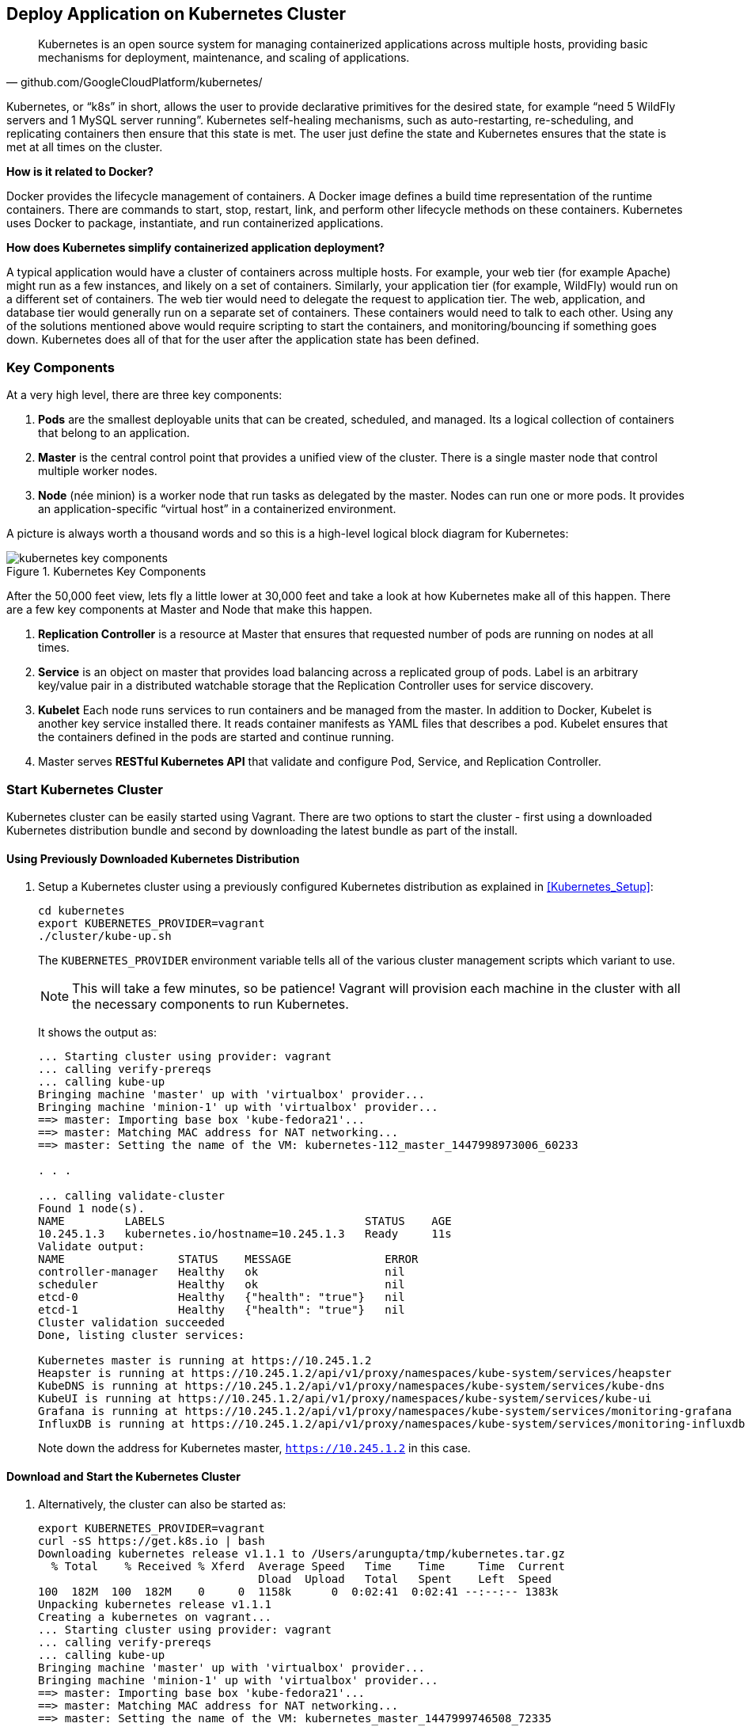 ## Deploy Application on Kubernetes Cluster

[quote, github.com/GoogleCloudPlatform/kubernetes/]
Kubernetes is an open source system for managing containerized applications across multiple hosts, providing basic mechanisms for deployment, maintenance, and scaling of applications.

Kubernetes, or "`k8s`" in short, allows the user to provide declarative primitives for the desired state, for example "`need 5 WildFly servers and 1 MySQL server running`". Kubernetes self-healing mechanisms, such as auto-restarting, re-scheduling, and replicating containers then ensure that this state is met. The user just define the state and Kubernetes ensures that the state is met at all times on the cluster.

*How is it related to Docker?*

Docker provides the lifecycle management of containers. A Docker image defines a build time representation of the runtime containers. There are commands to start, stop, restart, link, and perform other lifecycle methods on these containers. Kubernetes uses Docker to package, instantiate, and run containerized applications.

*How does Kubernetes simplify containerized application deployment?*

A typical application would have a cluster of containers across multiple hosts. For example, your web tier (for example Apache) might run as a few instances, and likely on a set of containers. Similarly, your application tier (for example, WildFly) would run on a different set of containers. The web tier would need to delegate the request to application tier. The web, application, and database tier would generally run on a separate set of containers. These containers would need to talk to each other. Using any of the solutions mentioned above would require scripting to start the containers, and monitoring/bouncing if something goes down. Kubernetes does all of that for the user after the application state has been defined.

### Key Components

At a very high level, there are three key components:

. *Pods* are the smallest deployable units that can be created, scheduled, and managed. Its a logical collection of containers that belong to an application.
. *Master* is the central control point that provides a unified view of the cluster. There is a single master node that control multiple worker nodes.
. *Node* (née minion) is a worker node that run tasks as delegated by the master. Nodes can run one or more pods. It provides an application-specific "`virtual host`" in a containerized environment.

A picture is always worth a thousand words and so this is a high-level logical block diagram for Kubernetes:

.Kubernetes Key Components
image::kubernetes-key-components.png[]

After the 50,000 feet view, lets fly a little lower at 30,000 feet and take a look at how Kubernetes make all of this happen. There are a few key components at Master and Node that make this happen.

. *Replication Controller* is a resource at Master that ensures that requested number of pods are running on nodes at all times.
. *Service* is an object on master that provides load balancing across a replicated group of pods.
Label is an arbitrary key/value pair in a distributed watchable storage that the Replication Controller uses for service discovery.
. *Kubelet* Each node runs services to run containers and be managed from the master. In addition to Docker, Kubelet is another key service installed there. It reads container manifests as YAML files that describes a pod. Kubelet ensures that the containers defined in the pods are started and continue running.
. Master serves *RESTful Kubernetes API* that validate and configure Pod, Service, and Replication Controller.

### Start Kubernetes Cluster

Kubernetes cluster can be easily started using Vagrant. There are two options to start the cluster - first using a downloaded Kubernetes distribution bundle and second by downloading the latest bundle as part of the install.

#### Using Previously Downloaded Kubernetes Distribution

. Setup a Kubernetes cluster using a previously configured Kubernetes distribution as explained in <<Kubernetes_Setup>>:
+
[source, text]
----
cd kubernetes
export KUBERNETES_PROVIDER=vagrant
./cluster/kube-up.sh
----
+
The `KUBERNETES_PROVIDER` environment variable tells all of the various cluster management scripts which variant to use.
+
NOTE: This will take a few minutes, so be patience! Vagrant will provision each machine in the cluster with all the necessary components to run Kubernetes.
+
It shows the output as:
+
[source, text]
----
... Starting cluster using provider: vagrant
... calling verify-prereqs
... calling kube-up
Bringing machine 'master' up with 'virtualbox' provider...
Bringing machine 'minion-1' up with 'virtualbox' provider...
==> master: Importing base box 'kube-fedora21'...
==> master: Matching MAC address for NAT networking...
==> master: Setting the name of the VM: kubernetes-112_master_1447998973006_60233

. . .

... calling validate-cluster
Found 1 node(s).
NAME         LABELS                              STATUS    AGE
10.245.1.3   kubernetes.io/hostname=10.245.1.3   Ready     11s
Validate output:
NAME                 STATUS    MESSAGE              ERROR
controller-manager   Healthy   ok                   nil
scheduler            Healthy   ok                   nil
etcd-0               Healthy   {"health": "true"}   nil
etcd-1               Healthy   {"health": "true"}   nil
Cluster validation succeeded
Done, listing cluster services:

Kubernetes master is running at https://10.245.1.2
Heapster is running at https://10.245.1.2/api/v1/proxy/namespaces/kube-system/services/heapster
KubeDNS is running at https://10.245.1.2/api/v1/proxy/namespaces/kube-system/services/kube-dns
KubeUI is running at https://10.245.1.2/api/v1/proxy/namespaces/kube-system/services/kube-ui
Grafana is running at https://10.245.1.2/api/v1/proxy/namespaces/kube-system/services/monitoring-grafana
InfluxDB is running at https://10.245.1.2/api/v1/proxy/namespaces/kube-system/services/monitoring-influxdb
----
+
Note down the address for Kubernetes master, `https://10.245.1.2` in this case.

#### Download and Start the Kubernetes Cluster

. Alternatively, the cluster can also be started as:
+
[source, text]
----
export KUBERNETES_PROVIDER=vagrant
curl -sS https://get.k8s.io | bash
Downloading kubernetes release v1.1.1 to /Users/arungupta/tmp/kubernetes.tar.gz
  % Total    % Received % Xferd  Average Speed   Time    Time     Time  Current
                                 Dload  Upload   Total   Spent    Left  Speed
100  182M  100  182M    0     0  1158k      0  0:02:41  0:02:41 --:--:-- 1383k
Unpacking kubernetes release v1.1.1
Creating a kubernetes on vagrant...
... Starting cluster using provider: vagrant
... calling verify-prereqs
... calling kube-up
Bringing machine 'master' up with 'virtualbox' provider...
Bringing machine 'minion-1' up with 'virtualbox' provider...
==> master: Importing base box 'kube-fedora21'...
==> master: Matching MAC address for NAT networking...
==> master: Setting the name of the VM: kubernetes_master_1447999746508_72335

. . .

... calling validate-cluster
Found 1 node(s).
NAME         LABELS                              STATUS    AGE
10.245.1.3   kubernetes.io/hostname=10.245.1.3   Ready     5s
Validate output:
NAME                 STATUS    MESSAGE              ERROR
controller-manager   Healthy   ok                   nil
scheduler            Healthy   ok                   nil
etcd-0               Healthy   {"health": "true"}   nil
etcd-1               Healthy   {"health": "true"}   nil
Cluster validation succeeded
Done, listing cluster services:

Kubernetes master is running at https://10.245.1.2
Heapster is running at https://10.245.1.2/api/v1/proxy/namespaces/kube-system/services/heapster
KubeDNS is running at https://10.245.1.2/api/v1/proxy/namespaces/kube-system/services/kube-dns
KubeUI is running at https://10.245.1.2/api/v1/proxy/namespaces/kube-system/services/kube-ui
Grafana is running at https://10.245.1.2/api/v1/proxy/namespaces/kube-system/services/monitoring-grafana
InfluxDB is running at https://10.245.1.2/api/v1/proxy/namespaces/kube-system/services/monitoring-influxdb

Kubernetes binaries at /Users/arungupta/tmp/kubernetes/cluster/
You may want to add this directory to your PATH in $HOME/.profile
Installation successful!
----

#### Verify the Cluster

. Verify the Kubernetes cluster as:
+
[source, text]
----
kubernetes> vagrant status
Current machine states:

master                    running (virtualbox)
minion-1                  running (virtualbox)

This environment represents multiple VMs. The VMs are all listed
above with their current state. For more information about a specific
VM, run `vagrant status NAME`.
----
+
By default, the Vagrant setup will create a single Master and one node. Each VM will take 1 GB, so make sure you have at least 2GB to 4GB of free memory (plus appropriate free disk space).
+
NOTE: By default, only one node is created. This can be manipulated by setting an environment variable NUM_MINIONS variable to an integer before invoking `kube-up.sh` script.
+
.Kubernetes Cluster using Vagrant
image::kubernetes-cluster-vagrant.png[]
+
By default, each VM in the cluster is running Fedora, Kubelet is installed into ``systemd'', and all other Kubernetes services are running as containers on Master.
+
. Access https://10.245.1.2 (or whatever IP address is assigned to your kubernetes cluster start up log). This may present the warning as shown below:
+
image::kubernetes-master-default-output-certificate.png[]
+
Click on '`Advanced`', on '`Proceed to 10.245.1.2`', enter the username as '`vagrant`' and password as '`vagrant`' to see the output as:
+
.Kubernetes Output from Master
image::kubernetes-master-default-output.png[]
+
Check the list of nodes as:
+
[source, text]
----
./cluster/kubectl.sh get nodes
NAME         LABELS                              STATUS
10.245.1.3   kubernetes.io/hostname=10.245.1.3   Ready
----
+
. Check the list of pods:
+
[source, text]
----
./cluster/kubectl.sh get po
NAME      READY     STATUS    RESTARTS   AGE
----
+
. Check the list of services running:
+
[source, text]
----
./cluster/kubectl.sh get svc
NAME         CLUSTER_IP   EXTERNAL_IP   PORT(S)   SELECTOR   AGE
kubernetes   10.247.0.1   <none>        443/TCP   <none>     29m
----
+
. Check the list of replication controllers:
+
[source, text]
----
./cluster/kubectl.sh get rc
CONTROLLER   CONTAINER(S)   IMAGE(S)   SELECTOR   REPLICAS
----

[[Deploy_JavaEE_Kubernetes_Multiple_Config]]
### Deploy Java EE Application (multiple configuration files)

Pods, and the IP addresses assigned to them, are ephemeral. If a pod dies then Kubernetes will recreate that pod because of its self-healing features, but it might recreate it on a different host. Even if it is on the same host, a different IP address could be assigned to it. And so any application cannot rely upon the IP address of the pod.

Kubernetes services is an abstraction which defines a logical set of pods. A service is typically back-ended by one or more physical pods (associated using labels), and it has a permanent IP address that can be used by other pods/applications. For example, WildFly pod can not directly connect to a MySQL pod but can connect to MySQL service. In essence, Kubernetes service offers clients an IP and port pair which, when accessed, redirects to the appropriate backends.

.Kubernetes Service
image::kubernetes-service.png[]

NOTE: In this case, all the pods are running on a single node. This is because, that is the default number for a Kubernetes cluster. The pod can be on another node if more number of nodes are configured to start in the cluster.

Any Service that a Pod wants to access must be created before the Pod itself, or else the environment variables will not be populated.

The order of Service and the targeted Pods does not matter. However Service needs to be started before any other Pods consuming the Service are started.

#### Start MySQL Pod

. Start MySQL Pod:
+
[source, text]
----
./cluster/kubectl.sh create -f ~/workspaces/docker-java/attendees/kubernetes/app-mysql-pod.yaml
pod "mysql-pod" created
----
+
It uses the following configuration file:
+
[source, yaml]
----
apiVersion: v1
kind: Pod
metadata:
  name: mysql-pod
  labels:
    name: mysql-pod
    context: docker-k8s-lab
spec:
  containers:
    -
      name: mysql
      image: mysql:latest
      env:
        -
          name: "MYSQL_USER"
          value: "mysql"
        -
          name: "MYSQL_PASSWORD"
          value: "mysql"
        -
          name: "MYSQL_DATABASE"
          value: "sample"
        -
          name: "MYSQL_ROOT_PASSWORD"
          value: "supersecret"
      ports:
        -
          containerPort: 3306
----
+
. Get status of the Pod:
+
[source, text]
----
./cluster/kubectl.sh get -w po
NAME        READY     STATUS    RESTARTS   AGE
mysql-pod   0/1       Pending   0          16s
NAME        READY     STATUS    RESTARTS   AGE
mysql-pod   0/1       Running   0          53s
mysql-pod   1/1       Running   0         53s
----
+
`-w` watches for changes to the requested object. Wait for the MySQL pod to be in Running status.

#### Start MySQL service

. Start MySQL Service:
+
[source, text]
----
./cluster/kubectl.sh create -f ~/workspaces/docker-java/attendees/kubernetes/app-mysql-service.yaml
service "mysql-service" created
----
+
It uses the following configuration file:
+
[source, yaml]
----
apiVersion: v1
kind: Service
metadata:
  name: mysql-service
  labels:
    name: mysql-pod
    context: docker-k8s-lab
spec:
  ports:
    # the port that this service should serve on
    - port: 3306
  # label keys and values that must match in order to receive traffic for this service
  selector:
    name: mysql-pod
    context: docker-k8s-lab
----
+
Once again, the label "`context: docker-k8s-lab`" is used. This simplifies querying the created pods later on.
+
. Get status of the Service:
+
[source, text]
----
./cluster/kubectl.sh get svc
NAME            CLUSTER_IP       EXTERNAL_IP   PORT(S)    SELECTOR                                AGE
kubernetes      10.247.0.1       <none>        443/TCP    <none>                                  32m
mysql-service   10.247.241.209   <none>        3306/TCP   context=docker-k8s-lab,name=mysql-pod   34s
----
+
If multiple services are running, then it can be narrowed by specifying the labels:
+
[source, text]
----
./cluster/kubectl.sh get svc -l context=docker-k8s-lab,name=mysql-pod
NAME            CLUSTER_IP       EXTERNAL_IP   PORT(S)    SELECTOR                                AGE
mysql-service   10.247.241.209   <none>        3306/TCP   context=docker-k8s-lab,name=mysql-pod   1m
----
+
This is also the selector label used by Service to target Pods.
+
When a Service is run on a node, the kubelet adds a set of environment variables for each active Service. It supports both Docker links compatible variables and simpler `{SVCNAME}_SERVICE_HOST` and `{SVCNAME}_SERVICE_PORT` variables, where the Service name is upper-cased and dashes are converted to underscores.
+
Our service name is "`mysql-service`" and so `MYSQL_SERVICE_SERVICE_HOST` and `MYSQL_SERVICE_SERVICE_PORT` variables are available to other pods.

Kubernetes also allows services to be resolved using DNS configuration. Send a Pull Request for adding this functionality to the lab as explained in https://github.com/javaee-samples/docker-java/issues/62[#62].

#### Start WildFly Replication Controller

. Start WildFly replication controller:
+
[source, text]
----
./cluster/kubectl.sh create -f ~/workspaces/docker-java/attendees/kubernetes/app-wildfly-rc.yaml
replicationcontroller "wildfly-rc" created
----
+
It uses the following configuration file:
+
[source, yaml]
----
apiVersion: v1
kind: ReplicationController
metadata:
  name: wildfly-rc
  labels:
    name: wildfly
    context: docker-k8s-lab
spec:
  replicas: 1
  template:
    metadata:
      labels:
        name: wildfly
    spec:
      containers:
      - name: wildfly-rc-pod
        image: arungupta/wildfly-mysql-javaee7:k8s
        ports:
        - containerPort: 8080
----
+
. Check status of the Replication Controller:
+
[source, text]
----
./cluster/kubectl.sh get rc
CONTROLLER   CONTAINER(S)     IMAGE(S)                              SELECTOR       REPLICAS   AGE
wildfly-rc   wildfly-rc-pod   arungupta/wildfly-mysql-javaee7:k8s   name=wildfly   1          1m
----
+
. Check status of the Pod inside Replication Controller:
+
[source, text]
----
./cluster/kubectl.sh get -w po
NAME               READY     STATUS    RESTARTS   AGE
mysql-pod          1/1       Running   0          4m
wildfly-rc-ca1ug   0/1       Pending   0          1m
NAME               READY     STATUS    RESTARTS   AGE
wildfly-rc-ca1ug   0/1       Running   0          3m
wildfly-rc-ca1ug   1/1       Running   0         3m
----
+
. Use the Pod's name to get IP address:
+
[source, text]
----
./cluster/kubectl.sh get -o template po wildfly-rc-ca1ug --template={{.status.podIP}}
10.246.96.7
----

[[Access_Kubernetes_Application_Node]]
#### Access the application (using node)

. Log in to node:
+
[source, text]
----
vagrant ssh minion-1
----
+
. Access the application using `curl http://10.246.96.7:8080/employees/resources/employees` and replace IP address with the one obtained earlier:
+
[source, text]
----
> vagrant ssh minion-1
Last login: Sat Nov 21 01:02:52 2015 from 10.0.2.2
[vagrant@kubernetes-minion-1 ~]$ curl http://10.246.96.7:8080/employees/resources/employees
<?xml version="1.0" encoding="UTF-8" standalone="yes"?><collection><employee><id>1</id><name>Penny</name></employee><employee><id>2</id><name>Sheldon</name></employee><employee><id>3</id><name>Amy</name></employee><employee><id>4</id><name>Leonard</name></employee><employee><id>5</id><name>Bernadette</name></employee><employee><id>6</id><name>Raj</name></employee><employee><id>7</id><name>Howard</name></employee><employee><id>8</id><name>Priya</name></employee></collection>[vagrant@kubernetes-minion-1 ~]
----
+
. Log out of the minion
+
[source, text]
----
[vagrant@kubernetes-minion-1 ~]$ exit
logout
Connection to 127.0.0.1 closed.
----

[[Access_Kubernetes_Application_Proxy]]
#### Access the application (using proxy)

Send a PR for https://github.com/javaee-samples/docker-java/issues/80

### Deploy Java EE Application (one configuration file)

Kubernetes allow multiple resources to be specified in a single configuration file. This allows to create a "`Kubernetes Application`" that can consists of multiple resources easily.

<<Deploy_JavaEE_Kubernetes_Multiple_Config>> showed how to deploy the Java EE application using multiple configuration files. This application can be delpoyed using a single configuration file as well.

. First delete the the existing pods and replication controller using the context label:
+
[source, text]
----
./cluster/kubectl.sh delete svc,po,replicationController -l context="docker-k8s-lab"
service "mysql-service" deleted
pod "mysql-pod" deleted
replicationcontroller "wildfly-rc" deleted
----
+
. Start the application using the configuration file:
+
[source, yaml]
....
apiVersion: v1
kind: Pod
metadata:
  name: mysql-pod
  labels:
    name: mysql-pod
    context: docker-k8s-lab
spec:
  containers: 
    - 
      name: mysql
      image: mysql:latest
      env: 
        - 
          name: "MYSQL_USER"
          value: "mysql"
        - 
          name: "MYSQL_PASSWORD"
          value: "mysql"
        - 
          name: "MYSQL_DATABASE"
          value: "sample"
        - 
          name: "MYSQL_ROOT_PASSWORD"
          value: "supersecret"
      ports: 
        - 
          containerPort: 3306
----
apiVersion: v1
kind: Service
metadata: 
  name: mysql-service
  labels: 
    name: mysql-pod
    context: docker-k8s-lab
spec: 
  ports:
    # the port that this service should serve on
    - port: 3306
  # label keys and values that must match in order to receive traffic for this service
  selector: 
    name: mysql-pod
    context: docker-k8s-lab
----
apiVersion: v1
kind: ReplicationController
metadata:
  name: wildfly-rc
  labels:
    name: wildfly
    context: docker-k8s-lab
spec:
  replicas: 1
  template:
    metadata:
      labels:
        name: wildfly
    spec:
      containers:
      - name: wildfly-rc-pod
        image: arungupta/wildfly-mysql-javaee7:k8s
        ports:
        - containerPort: 8080
....
+
Notice that each section, one each for MySQL Pod, MySQL Service, and WildFly Replication Controller, is separated by `----`.
+
. Start the application:
+
[source, text]
----
./cluster/kubectl.sh create -f ~/workspaces/docker-java/attendees/kubernetes/app.yaml
pod "mysql-pod" created
service "mysql-service" created
replicationcontroller "wildfly-rc" created
----
+
. Access the application using <<Access_Kubernetes_Application_Node>> or <<Access_Kubernetes_Application_Proxy>>.

### Rescheduling Pods

Replication Controller ensures that specified number of pod "`replicas`" are running at any one time. If there are too many, the replication controller kills some pods. If there are too few, it starts more.

WildFly Replication Controller is already running with one Pod. Lets delete this Pod and see how a new Pod is automatically rescheduled.

. Find the Pod's name:
+
[source, text]
----
./cluster/kubectl.sh get po
NAME               READY     STATUS    RESTARTS   AGE
mysql-pod          1/1       Running   0          21s
wildfly-rc-l2cto   1/1       Running   0          21s
----
+
. Delete the Pod:
+
[source, text]
----
./cluster/kubectl.sh delete po wildfly-rc-l2cto
pod "wildfly-rc-l2cto" deleted
----
+
Status of the Pods can be seen:
+
[source, text]
----
./cluster/kubectl.sh get -w po
NAME               READY     STATUS        RESTARTS   AGE
mysql-pod          1/1       Running       0          1m
wildfly-rc-2o8vd   1/1       Running       0          13s
wildfly-rc-l2cto   1/1       Terminating   0          1m
----
+
Notice how Pod with name "`wildfly-rc-l2cto`" was deleted and a new Pod with the name "`wildfly-rc-2o8vd`" was created. The status "`Terminating`" does not update correctly and is filed as https://github.com/kubernetes/kubernetes/issues/17612.

### Scaling Pods

Replication Controller allows dynamic scaling up and down of Pods.

. Scale up the number of Pods:
+
[source, text]
----
./cluster/kubectl.sh scale --replicas=2 rc wildfly-rc
replicationcontroller "wildfly-rc" scaled
----
+
. Status of the Pods can be seen in another shell:
+
[source, text]
----
./cluster/kubectl.sh get -w po
TBD
----
+
Pods are not scaled correctly as explained at https://github.com/kubernetes/kubernetes/issues/17613.
+
TBD: Notice a new Pod with the name "`wildfly-rc-bymu7`" is created.
+
. Scale down the number of Pods:
+
[source, text]
----
./cluster/kubectl.sh scale --replicas=1 rc wildfly-rc
scaled
----
+
. Status of the Pods using `-w` is not shown correctly https://github.com/GoogleCloudPlatform/kubernetes/issues/11338[#11338]. But status of the Pods can be seen correctly as:
+
[source, text]
----
./cluster/kubectl.sh get po
NAME               READY     STATUS    RESTARTS   AGE
wildfly-rc-bgtkg   1/1       Running   0          9m
----
+
Notice only one Pod is running now.

### Couchbase Cluster and Persistent Volumes 

A _Kubernetes Volume_ outlives any containers that run within the Pod, and data is preserved across Container restarts. However the volume will cease to exist when a Pod ceases to exist. This is solved by _Persistent Volumes_ that provide persistent, cluster-scoped storage for applications that require long lived data.

Creating and using a persistent volume is a three step process:

. Administrator provision a _networked storage in the cluster_. This is called as `PersistentVolume`.
. User requests storage for pods by using _claims_. Claims can specify levels of resources (CPU and memory), specific sizes and access modes (e.g. can be mounted once read/write or many times write only). This is called as `PersistentVolumeClaim`.
. Claims are mounted as volumes and used in pods for storage.

#### Create Kubernetes resources

. Create persistent volume:
+
```
./cluster/kubectl.sh create -f ~/workspaces/docker-java/attendees/kubernetes/couchbase-pv.yaml 
persistentvolume "pv001" created
```
+
. Create a claim for volume:
+
```console
./cluster/kubectl.sh create -f ~/workspaces/docker-java/attendees/kubernetes/couchbase-pvc.yaml 
persistentvolumeclaim "pvc001" created
```
+
. Start the Couchbase Replication Controller (claim is used in Pod's definition):
+
```console
./cluster/kubectl.sh create -f ~/workspaces/docker-java/attendees/kubernetes/couchbase-rc.yaml
replicationcontroller "couchbase-rc" created
```
+
Check status of Replication Controller:
+
```console
./cluster/kubectl.sh get -w po
NAME                 READY     STATUS    RESTARTS   AGE
couchbase-rc-s5o22   0/1       Pending   0          9s
NAME                 READY     STATUS    RESTARTS   AGE
couchbase-rc-s5o22   0/1       Running   0          47s
couchbase-rc-s5o22   1/1       Running   0         47s
```
+
. Start Couchbase Service:
+
```console
./cluster/kubectl.sh create -f ~/workspaces/docker-java/attendees/kubernetes/couchbase-service.yaml 
service "couchbase-service" created
```

#### Initialize Couchbase Cluster

. Login to minion-1:
+
```console
vagrant ssh minion-1
```
+
. Get container id of the Couchbase server:
+
```console
[vagrant@kubernetes-minion-1 ~]$ sudo docker ps |  grep couchbase/server | awk '{ print $1 }'
a9ce3308b43f
```
+
. Attach a bash shell to the Couchbase Docker container:
+
```console
sudo docker exec -it a9ce3308b43f bash
root@couchbase-rc-s5o22:/# 
```
+
. Configure Data and Query service on Couchbase server:
+
```console
/opt/couchbase/bin/couchbase-cli cluster-init -u Administrator -p password -c localhost:8091 --cluster-ramsize=300 --cluster-index-ramsize=256 --services=data,query
SUCCESS: init/edit localhost
```
+
. Install travel-sample bucket:
+
```console
TBD
```

#### Add a new Couchbase server to the cluster

. Scale using RC

### Application Logs

. Get a list of the Pods:
+
[source, text]
----
./cluster/kubectl.sh get po
NAME               READY     STATUS    RESTARTS   AGE
mysql-pod          1/1       Running   0          18h
wildfly-rc-w2kk5   1/1       Running   0          16h
----
+
. Get logs for the WildFly Pod:
+
[source, text]
----
./cluster/kubectl.sh logs wildfly-rc-w2kk5
=> Starting WildFly server
=> Waiting for the server to boot
=========================================================================

  JBoss Bootstrap Environment

  JBOSS_HOME: /opt/jboss/wildfly

  . . .
----

Logs can be obtained for any Kubernetes resources using this way. Alternatively, the logs can also be seen by logging into the node:

. Log in to the node VM:
+
[source, text]
----
> vagrant ssh minion-1
Last login: Fri Jun  5 23:01:36 2015 from 10.0.2.2
[vagrant@kubernetes-minion-1 ~]$
----
+
. Log in as root:
+
[source, text]
----
[vagrant@kubernetes-minion-1 ~]$ su -
Password: 
[root@kubernetes-minion-1 ~]# 
----
+
Default root password for VM images created by Vagrant is '`vagrant`'.
+
. See the list of Docker containers running on this VM:
+
[source, text]
----
docker ps
----
+
. View WildFly log as:
+
[source, text]
----
docker logs $(docker ps | grep arungupta/wildfly | awk '{print $1}')
----
+
. View MySQL log as:
+
[source, text]
----
docker logs <CID>
----

### Delete Kubernetes Resources

Individual resources (service, replication controller, or pod) can be deleted by using `delete` command instead of `create` command. Alternatively, all services and replication controllers can be deleted using a label as:

[source, text]
----
kubectl delete -l se,po context=docker-k8s-lab
----

### Stop Kubernetes Cluster

[source, text]
----
> ./cluster/kube-down.sh 
Bringing down cluster using provider: vagrant
==> minion-1: Forcing shutdown of VM...
==> minion-1: Destroying VM and associated drives...
==> master: Forcing shutdown of VM...
==> master: Destroying VM and associated drives...
Done
----

### Debug Kubernetes Master

. Log in to the master as:
+
[source, text]
----
vagrant ssh master
Last login: Wed Jul 15 20:36:32 2015 from 10.0.2.2
[vagrant@kubernetes-master ~]$ 
----
+
. Log in as root:
+
[source, text]
----
[vagrant@kubernetes-master ~]$ su - 
Password: 
[root@kubernetes-master ~]#
----
+
Default root password for VM images created by Vagrant is '`vagrant`'.
+
. Check the containers running on master:
+
[source, text]
----
CONTAINER ID        IMAGE                                                                               COMMAND                CREATED             STATUS              PORTS               NAMES
dc59a764953c        gcr.io/google_containers/etcd:2.0.12                                                "/bin/sh -c '/usr/lo   20 hours ago        Up 20 hours                             k8s_etcd-container.fa2ab1d9_etcd-server-kubernetes-master_default_7b64ecafde589b94a342982699601a19_2b69c4d5                        
b722e22d3ddb        gcr.io/google_containers/kube-scheduler:d1107ff3b8fcdcbf5a9d78d9d6dbafb1            "/bin/sh -c '/usr/lo   20 hours ago        Up 20 hours                             k8s_kube-scheduler.7501c229_kube-scheduler-kubernetes-master_default_98b354f725c1589ea5a12119795546ae_b81b9740                     
38a73e342866        gcr.io/google_containers/kube-controller-manager:fafaf8100ccc963e643b55e35386d713   "/bin/sh -c '/usr/lo   20 hours ago        Up 20 hours                             k8s_kube-controller-manager.db050993_kube-controller-manager-kubernetes-master_default_f5c25224fbfb2de87e1e5c35e6b3a293_dcd4cb5d   
01001de6409e        gcr.io/google_containers/kube-apiserver:cff9e185796caa8b281e7d961aea828b            "/bin/sh -c '/usr/lo   20 hours ago        Up 20 hours                             k8s_kube-apiserver.7e06f4e1_kube-apiserver-kubernetes-master_default_829f8c23fd5fc7951253cac7618447fc_b39c0a5d                     
0f8ccb144ece        gcr.io/google_containers/pause:0.8.0                                                "/pause"               20 hours ago        Up 20 hours                             k8s_POD.e4cc795_kube-scheduler-kubernetes-master_default_98b354f725c1589ea5a12119795546ae_eb1efcac                                 
0b8f527456c0        gcr.io/google_containers/pause:0.8.0                                                "/pause"               20 hours ago        Up 20 hours                             k8s_POD.e4cc795_kube-apiserver-kubernetes-master_default_829f8c23fd5fc7951253cac7618447fc_5dd4dee7                                 
39d9c41ab1a2        gcr.io/google_containers/pause:0.8.0                                                "/pause"               20 hours ago        Up 20 hours                             k8s_POD.e4cc795_kube-controller-manager-kubernetes-master_default_f5c25224fbfb2de87e1e5c35e6b3a293_522972ae                        
d970ddff7046        gcr.io/google_containers/pause:0.8.0                                                "/pause"               20 hours ago        Up 20 hours                             k8s_POD.e4cc795_etcd-server-kubernetes-master_default_7b64ecafde589b94a342982699601a19_fa75b27f 
----

